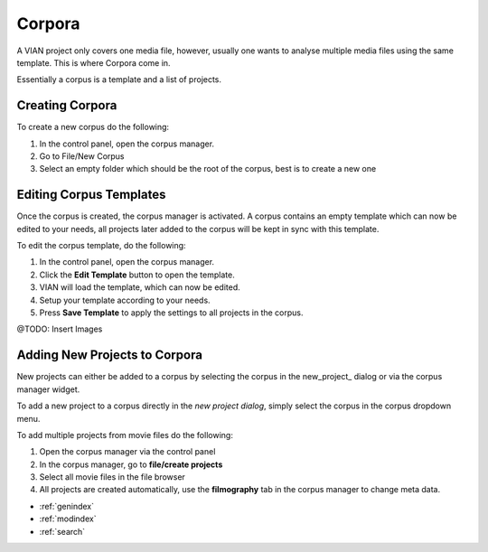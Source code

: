 .. _corpora:

Corpora
=======
A VIAN project only covers one media file, however, usually one wants to analyse
multiple media files using the same template. This is where Corpora come in.

Essentially a corpus is a template and a list of projects.

Creating Corpora
****************
To create a new corpus do the following:

1. In the control panel, open the corpus manager.
2. Go to File/New Corpus
3. Select an empty folder which should be the root of the corpus, best is to create a new one

Editing Corpus Templates
************************
Once the corpus is created, the corpus manager is activated.
A corpus contains an empty template which can now be edited to your needs,
all projects later added to the corpus will be kept in sync with this template.

To edit the corpus template, do the following:

1. In the control panel, open the corpus manager.
2. Click the **Edit Template** button to open the template.
3. VIAN will load the template, which can now be edited.
4. Setup your template according to your needs.
5. Press **Save Template** to apply the settings to all projects in the corpus.

@TODO: Insert Images

Adding New Projects to Corpora
******************************

New projects can either be added to a corpus by selecting the corpus in the
new_project_ dialog or via the corpus manager widget.

To add a new project to a corpus directly in the *new project dialog*, simply select
the corpus in the corpus dropdown menu.

To add multiple projects from movie files do the following:

1. Open the corpus manager via the control panel
2. In the corpus manager, go to **file/create projects**
3. Select all movie files in the file browser
4. All projects are created automatically, use the **filmography** tab in the corpus manager to change meta data.



.. seealso::

   * :ref:`new_project`
   * :ref:`project_templates`
   * :ref:`project_templates`


* :ref:`genindex`
* :ref:`modindex`
* :ref:`search`
